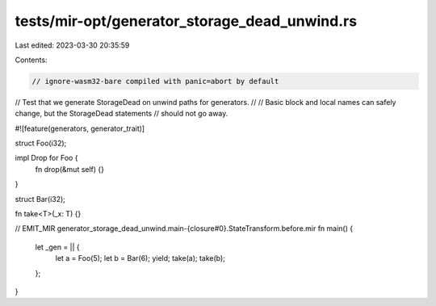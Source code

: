 tests/mir-opt/generator_storage_dead_unwind.rs
==============================================

Last edited: 2023-03-30 20:35:59

Contents:

.. code-block:: rs

    // ignore-wasm32-bare compiled with panic=abort by default

// Test that we generate StorageDead on unwind paths for generators.
//
// Basic block and local names can safely change, but the StorageDead statements
// should not go away.

#![feature(generators, generator_trait)]

struct Foo(i32);

impl Drop for Foo {
    fn drop(&mut self) {}
}

struct Bar(i32);

fn take<T>(_x: T) {}

// EMIT_MIR generator_storage_dead_unwind.main-{closure#0}.StateTransform.before.mir
fn main() {
    let _gen = || {
        let a = Foo(5);
        let b = Bar(6);
        yield;
        take(a);
        take(b);
    };
}


